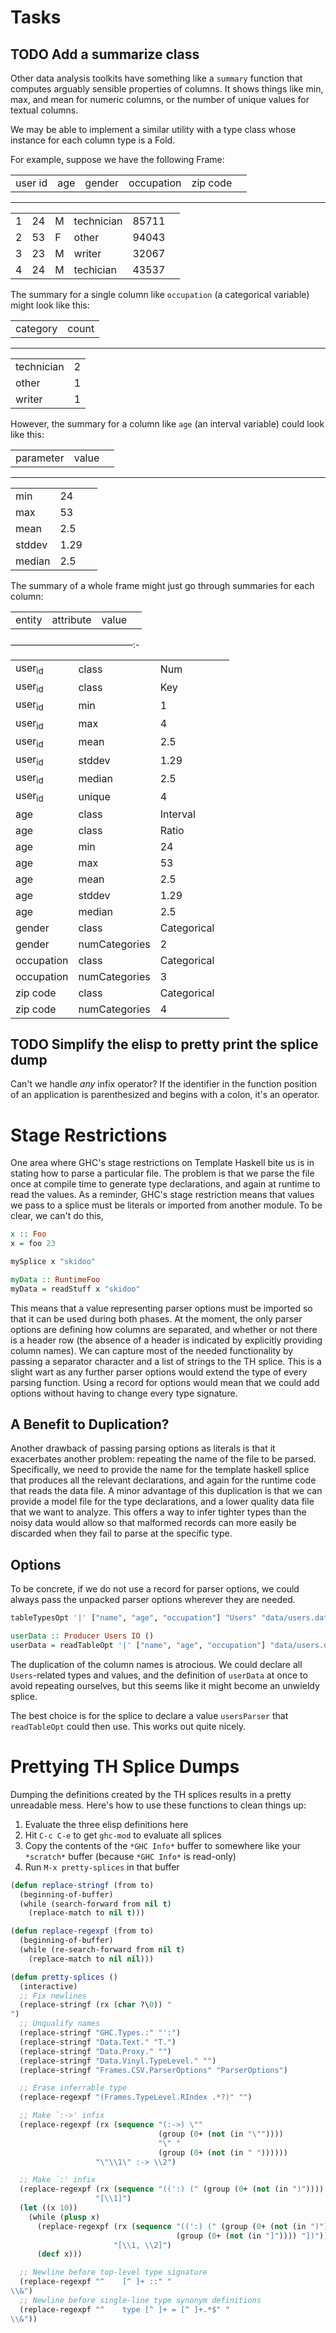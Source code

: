 * Tasks
** TODO Add a summarize class
Other data analysis toolkits have something like a ~summary~ function
that computes arguably sensible properties of columns. It shows things
like min, max, and mean for numeric columns, or the number of unique
values for textual columns.

We may be able to implement a similar utility with a type class whose
instance for each column type is a Fold.

For example, suppose we have the following Frame: 

| user id |  age | gender |  occupation | zip code | 
----------------------------------------------------
|       1 |   24 |      M |  technician |    85711 | 
|       2 |   53 |      F |  other      |    94043 | 
|       3 |   23 |      M |  writer     |    32067 | 
|       4 |   24 |      M |  techician  |    43537 | 

The summary for a single column like ~occupation~ (a categorical variable) might look like this: 

| category  | count 
-------------------- 
| technician| 2 
| other     | 1 
| writer    | 1 

However, the summary for a column like ~age~ (an interval variable) could look like this: 

| parameter     | value       | 
------------------------------- 
| min           | 24          | 
| max           | 53          | 
| mean          | 2.5         | 
| stddev        | 1.29        | 
| median        | 2.5         | 
 
The summary of a whole frame might just go through summaries for each column: 

| entity     | attribute     | value       | 
------------------------------------------:-  
| user_id    | class         | Num         | 
| user_id    | class         | Key         | 
| user_id    | min           | 1           | 
| user_id    | max           | 4           | 
| user_id    | mean          | 2.5         | 
| user_id    | stddev        | 1.29        | 
| user_id    | median        | 2.5         | 
| user_id    | unique        | 4           | 
| age        | class         | Interval    |
| age        | class         | Ratio       |
| age        | min           | 24          | 
| age        | max           | 53          | 
| age        | mean          | 2.5         | 
| age        | stddev        | 1.29        | 
| age        | median        | 2.5         | 
| gender     | class         | Categorical | 
| gender     | numCategories | 2       | 
| occupation | class         | Categorical | 
| occupation | numCategories | 3           | 
| zip code   | class         | Categorical | 
| zip code   | numCategories | 4           | 

** TODO Simplify the elisp to pretty print the splice dump
Can't we handle /any/ infix operator? If the identifier in the
function position of an application is parenthesized and begins with a
colon, it's an operator.

* Stage Restrictions
One area where GHC's stage restrictions on Template Haskell bite us is
in stating how to parse a particular file. The problem is that we
parse the file once at compile time to generate type declarations, and
again at runtime to read the values. As a reminder, GHC's stage
restriction means that values we pass to a splice must be literals or
imported from another module. To be clear, we can't do this,

#+BEGIN_SRC haskell
x :: Foo
x = foo 23

mySplice x "skidoo"

myData :: RuntimeFoo
myData = readStuff x "skidoo"
#+END_SRC

This means that a value representing parser options must be imported
so that it can be used during both phases. At the moment, the only
parser options are defining how columns are separated, and whether or
not there is a header row (the absence of a header is indicated by
explicitly providing column names). We can capture most of the needed
functionality by passing a separator character and a list of strings
to the TH splice. This is a slight wart as any further parser options
would extend the type of every parsing function. Using a record for
options would mean that we could add options without having to change
every type signature.

** A Benefit to Duplication?

Another drawback of passing parsing options as literals is that it
exacerbates another problem: repeating the name of the file to be
parsed. Specifically, we need to provide the name for the template
haskell splice that produces all the relevant declarations, and again
for the runtime code that reads the data file. A minor advantage of
this duplication is that we can provide a model file for the type
declarations, and a lower quality data file that we want to
analyze. This offers a way to infer tighter types than the noisy data
would allow so that malformed records can more easily be discarded
when they fail to parse at the specific type.

** Options

To be concrete, if we do not use a record for parser options, we could
always pass the unpacked parser options wherever they are needed.

#+BEGIN_SRC haskell
tableTypesOpt '|' ["name", "age", "occupation"] "Users" "data/users.dat"

userData :: Producer Users IO ()
userData = readTableOpt '|' ["name", "age", "occupation"] "data/users.dat"
#+END_SRC

The duplication of the column names is atrocious. We could declare all
~Users~-related types and values, and the definition of ~userData~ at
once to avoid repeating ourselves, but this seems like it might become
an unwieldy splice.

The best choice is for the splice to declare a value ~usersParser~
that ~readTableOpt~ could then use. This works out quite nicely.

* Prettying TH Splice Dumps
Dumping the definitions created by the TH splices results in a pretty
unreadable mess. Here's how to use these functions to clean things up:

1. Evaluate the three elisp definitions here
2. Hit ~C-c C-e~ to get =ghc-mod= to evaluate all splices
3. Copy the contents of the =*GHC Info*= buffer to somewhere like your =*scratch*=
   buffer (because =*GHC Info*= is read-only)
4. Run =M-x pretty-splices= in that buffer

#+BEGIN_SRC emacs-lisp
(defun replace-stringf (from to)
  (beginning-of-buffer)
  (while (search-forward from nil t)
    (replace-match to nil t)))

(defun replace-regexpf (from to)
  (beginning-of-buffer)
  (while (re-search-forward from nil t)
    (replace-match to nil nil)))

(defun pretty-splices ()
  (interactive)
  ;; Fix newlines
  (replace-stringf (rx (char ?\0)) "
")
  ;; Unqualify names
  (replace-stringf "GHC.Types.:" "':")
  (replace-stringf "Data.Text." "T.")
  (replace-stringf "Data.Proxy." "")
  (replace-stringf "Data.Vinyl.TypeLevel." "")
  (replace-stringf "Frames.CSV.ParserOptions" "ParserOptions")

  ;; Erase inferrable type
  (replace-regexpf "(Frames.TypeLevel.RIndex .*?)" "")

  ;; Make `:->' infix
  (replace-regexpf (rx (sequence "(:->) \""
                                 (group (0+ (not (in "\""))))
                                 "\" "
                                 (group (0+ (not (in " "))))))
                   "\"\\1\" :-> \\2")

  ;; Make `:' infix
  (replace-regexpf (rx (sequence "((':) (" (group (0+ (not (in ")")))) ") '[])"))
                   "[\\1]")
  (let ((x 10))
    (while (plusp x)
      (replace-regexpf (rx (sequence "((':) (" (group (0+ (not (in ")")))) ") ["
                                     (group (0+ (not (in "]")))) "])"))
                       "[\\1, \\2]")
      (decf x)))

  ;; Newline before top-level type signature
  (replace-regexpf "^    [^ ]+ ::" "
\\&")
  ;; Newline before single-line type synonym definitions
  (replace-regexpf "^    type [^ ]+ = [^ ]+.*$" "
\\&"))
#+END_SRC
